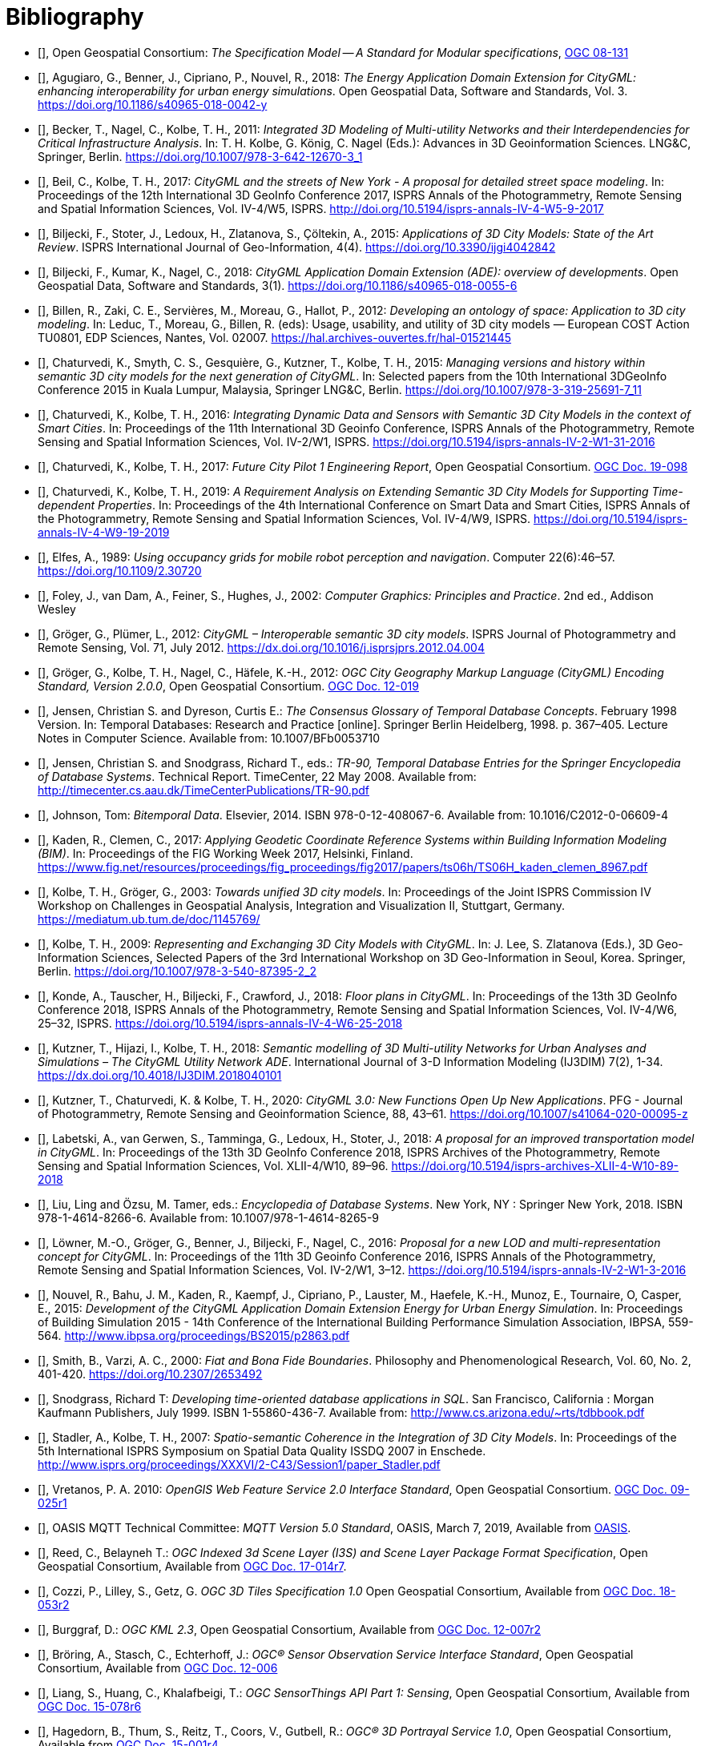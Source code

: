 [bibliography]
= Bibliography

* [[[ogc08-131,OGC 08-131]]], Open Geospatial Consortium: _The Specification Model -- A Standard for Modular specifications_, https://portal.opengeospatial.org/files/?artifact_id=34762[OGC 08-131]

* [[[Agugiaro2018,Agugiaro et al. 2018]]], Agugiaro, G., Benner, J., Cipriano, P., Nouvel, R., 2018: _The Energy Application Domain Extension for CityGML: enhancing interoperability for urban energy simulations_. Open Geospatial Data, Software and Standards, Vol. 3. https://doi.org/10.1186/s40965-018-0042-y

* [[[Becker2011,Becker et al. 2011]]], Becker, T., Nagel, C., Kolbe, T. H., 2011: _Integrated 3D Modeling of Multi-utility Networks and their Interdependencies for Critical Infrastructure Analysis_. In: T. H. Kolbe, G. König, C. Nagel (Eds.): Advances in 3D Geoinformation Sciences. LNG&C, Springer, Berlin. https://doi.org/10.1007/978-3-642-12670-3_1

* [[[Beil2017,Beil et al. 2017]]], Beil, C., Kolbe, T. H., 2017: _CityGML and the streets of New York - A proposal for detailed street space modeling_. In: Proceedings of the 12th International 3D GeoInfo Conference 2017, ISPRS Annals of the Photogrammetry, Remote Sensing and Spatial Information Sciences, Vol. IV-4/W5, ISPRS. http://doi.org/10.5194/isprs-annals-IV-4-W5-9-2017

* [[[Biljecki2015,Biljecki et al. 2015]]], Biljecki, F., Stoter, J., Ledoux, H., Zlatanova, S., Çöltekin, A., 2015: _Applications of 3D City Models: State of the Art Review_. ISPRS International Journal of Geo-Information, 4(4). https://doi.org/10.3390/ijgi4042842

* [[[Biljecki2018,Biljecki et al. 2018]]], Biljecki, F., Kumar, K., Nagel, C., 2018: _CityGML Application Domain Extension (ADE): overview of developments_. Open Geospatial Data, Software and Standards, 3(1). https://doi.org/10.1186/s40965-018-0055-6

* [[[Billen2012,Billen et al. 2012]]], Billen, R., Zaki, C. E., Servières, M., Moreau, G., Hallot, P., 2012: _Developing an ontology of space: Application to 3D city modeling_. In: Leduc, T., Moreau, G., Billen, R. (eds): Usage, usability, and utility of 3D city models — European COST Action TU0801, EDP Sciences, Nantes, Vol. 02007. https://hal.archives-ouvertes.fr/hal-01521445

* [[[Chaturvedi2015,Chaturvedi et al. 2015]]], Chaturvedi, K., Smyth, C. S., Gesquière, G., Kutzner, T., Kolbe, T. H., 2015: _Managing versions and history within semantic 3D city models for the next generation of CityGML_. In: Selected papers from the 10th International 3DGeoInfo Conference 2015 in Kuala Lumpur, Malaysia, Springer LNG&C, Berlin. https://doi.org/10.1007/978-3-319-25691-7_11

* [[[Chaturvedi2016,Chaturvedi & Kolbe 2016]]], Chaturvedi, K., Kolbe, T. H., 2016: _Integrating Dynamic Data and Sensors with Semantic 3D City Models in the context of Smart Cities_. In: Proceedings of the 11th International 3D Geoinfo Conference, ISPRS Annals of the Photogrammetry, Remote Sensing and Spatial Information Sciences, Vol. IV-2/W1, ISPRS. https://doi.org/10.5194/isprs-annals-IV-2-W1-31-2016

* [[[Chaturvedi2017,OGC 16-098]]], Chaturvedi, K., Kolbe, T. H., 2017: _Future City Pilot 1 Engineering Report_, Open Geospatial Consortium. http://docs.opengeospatial.org/per/16-098.html[OGC Doc. 19-098]

* [[[Chaturvedi2019,Chaturvedi & Kolbe 2019]]], Chaturvedi, K., Kolbe, T. H., 2019: _A Requirement Analysis on Extending Semantic 3D City Models for Supporting Time-dependent Properties_. In: Proceedings of the 4th International Conference on Smart Data and Smart Cities, ISPRS Annals of the Photogrammetry, Remote Sensing and Spatial Information Sciences, Vol. IV-4/W9, ISPRS. https://doi.org/10.5194/isprs-annals-IV-4-W9-19-2019

* [[[Elfes1989,Elfes 1989]]], Elfes, A., 1989: _Using occupancy grids for mobile robot perception and navigation_. Computer 22(6):46–57. https://doi.org/10.1109/2.30720

* [[[Foley2002,Foley et al. 2002]]], Foley, J., van Dam, A., Feiner, S., Hughes, J., 2002: _Computer Graphics: Principles and Practice_. 2nd ed., Addison Wesley

* [[[Groger2012a,Gröger & Plümer 2012]]], Gröger, G., Plümer, L., 2012: _CityGML – Interoperable semantic 3D city models_. ISPRS Journal of Photogrammetry and Remote Sensing, Vol. 71, July 2012. https://dx.doi.org/10.1016/j.isprsjprs.2012.04.004

* [[[Groger2012b,OGC 12-019]]], Gröger, G., Kolbe, T. H., Nagel, C., Häfele, K.-H., 2012: _OGC City Geography Markup Language (CityGML) Encoding Standard, Version 2.0.0_, Open Geospatial Consortium. https://portal.opengeospatial.org/files/?artifact_id=47842[OGC Doc. 12-019]

* [[[Jensen1998,Jensen & Dyreson 1998]]], Jensen, Christian S. and Dyreson, Curtis E.: _The Consensus Glossary of Temporal Database Concepts_. February 1998 Version. In: Temporal Databases: Research and Practice [online]. Springer Berlin Heidelberg, 1998. p. 367–405. Lecture Notes in Computer Science. Available from: 10.1007/BFb0053710

* [[[Jensen2008,Jensen & Snodgrass 2008]]], Jensen, Christian S. and Snodgrass, Richard T., eds.: _TR-90, Temporal Database Entries for the Springer Encyclopedia of Database Systems_. Technical Report. TimeCenter, 22 May 2008. Available from: http://timecenter.cs.aau.dk/TimeCenterPublications/TR-90.pdf

* [[[Johnson2010,Johnson 2010]]], Johnson, Tom: _Bitemporal Data_. Elsevier, 2014. ISBN 978-0-12-408067-6. Available from: 10.1016/C2012-0-06609-4

* [[[Kaden2017,Kaden & Clemen 2017]]], Kaden, R., Clemen, C., 2017: _Applying Geodetic Coordinate Reference Systems within Building Information Modeling (BIM)_. In: Proceedings of the FIG Working Week 2017, Helsinki, Finland. https://www.fig.net/resources/proceedings/fig_proceedings/fig2017/papers/ts06h/TS06H_kaden_clemen_8967.pdf

* [[[Kolbe2003,Kolbe & Gröger 2003]]], Kolbe, T. H., Gröger, G., 2003: _Towards unified 3D city models_. In: Proceedings of the Joint ISPRS Commission IV Workshop on Challenges in Geospatial Analysis, Integration and Visualization II, Stuttgart, Germany. https://mediatum.ub.tum.de/doc/1145769/

* [[[Kolbe2009,Kolbe 2009]]], Kolbe, T. H., 2009: _Representing and Exchanging 3D City Models with CityGML_. In: J. Lee, S. Zlatanova (Eds.), 3D Geo-Information Sciences, Selected Papers of the 3rd International Workshop on 3D Geo-Information in Seoul, Korea. Springer, Berlin. https://doi.org/10.1007/978-3-540-87395-2_2

* [[[Konde2018,Konde et al. 2018]]], Konde, A., Tauscher, H., Biljecki, F., Crawford, J., 2018: _Floor plans in CityGML_. In: Proceedings of the 13th 3D GeoInfo Conference 2018, ISPRS Annals of the Photogrammetry, Remote Sensing and Spatial Information Sciences, Vol. IV-4/W6, 25–32, ISPRS. https://doi.org/10.5194/isprs-annals-IV-4-W6-25-2018

* [[[Kutzner2018,Kutzner et al. 2018]]], Kutzner, T., Hijazi, I., Kolbe, T. H., 2018: _Semantic modelling of 3D Multi-utility Networks for Urban Analyses and Simulations – The CityGML Utility Network ADE_. International Journal of 3-D Information Modeling (IJ3DIM) 7(2), 1-34. https://dx.doi.org/10.4018/IJ3DIM.2018040101

* [[[Kutzner2020,Kutzner et al. 2020]]], Kutzner, T., Chaturvedi, K. & Kolbe, T. H., 2020: _CityGML 3.0: New Functions Open Up New Applications_. PFG - Journal of Photogrammetry, Remote Sensing and Geoinformation Science, 88, 43–61. https://doi.org/10.1007/s41064-020-00095-z

* [[[Labetski2018,Labetski et al. 2018]]], Labetski, A., van Gerwen, S., Tamminga, G., Ledoux, H., Stoter, J., 2018: _A proposal for an improved transportation model in CityGML_. In: Proceedings of the 13th 3D GeoInfo Conference 2018, ISPRS Archives of the Photogrammetry, Remote Sensing and Spatial Information Sciences, Vol. XLII-4/W10, 89–96. https://doi.org/10.5194/isprs-archives-XLII-4-W10-89-2018

* [[[Liu2018,Liu Ling & Özsu 2018]]], Liu, Ling and Özsu, M. Tamer, eds.: _Encyclopedia of Database Systems_. New York, NY : Springer New York, 2018. ISBN 978-1-4614-8266-6. Available from: 10.1007/978-1-4614-8265-9

* [[[Lowner2016,Löwner et al. 2016]]], Löwner, M.-O., Gröger, G., Benner, J., Biljecki, F., Nagel, C., 2016: _Proposal for a new LOD and multi-representation concept for CityGML_. In: Proceedings of the 11th 3D Geoinfo Conference 2016, ISPRS Annals of the Photogrammetry, Remote Sensing and Spatial Information Sciences, Vol. IV-2/W1, 3–12. https://doi.org/10.5194/isprs-annals-IV-2-W1-3-2016

* [[[Nouvel2015,Nouvel et al. 2015]]], Nouvel, R., Bahu, J. M., Kaden, R., Kaempf, J., Cipriano, P., Lauster, M., Haefele, K.-H., Munoz, E., Tournaire, O, Casper, E., 2015: _Development of the CityGML Application Domain Extension Energy for Urban Energy Simulation_. In: Proceedings of Building Simulation 2015 - 14th Conference of the International Building Performance Simulation Association, IBPSA, 559-564. http://www.ibpsa.org/proceedings/BS2015/p2863.pdf

* [[[Smith2000,Smith & Varzi 2000]]], Smith, B., Varzi, A. C., 2000: _Fiat and Bona Fide Boundaries_. Philosophy and Phenomenological Research, Vol. 60, No. 2, 401-420. https://doi.org/10.2307/2653492

* [[[Snodgrass1999,Snodgrass 1999]]], Snodgrass, Richard T: _Developing time-oriented database applications in SQL_. San Francisco, California : Morgan Kaufmann Publishers, July 1999. ISBN 1-55860-436-7. Available from: http://www.cs.arizona.edu/~rts/tdbbook.pdf

* [[[Stadler2007,Stadler & Kolbe 2007]]], Stadler, A., Kolbe, T. H., 2007: _Spatio-semantic Coherence in the Integration of 3D City Models_. In: Proceedings of the 5th International ISPRS Symposium on Spatial Data Quality ISSDQ 2007 in Enschede. http://www.isprs.org/proceedings/XXXVI/2-C43/Session1/paper_Stadler.pdf

* [[[Vretanos2010, Vretanos 2010]]], Vretanos, P. A. 2010: _OpenGIS Web Feature Service 2.0 Interface Standard_, Open Geospatial Consortium. http://www.opengeospatial.org/standards/wfs[OGC Doc. 09-025r1]

* [[[MQTT2019,OASIS MQTT]]], OASIS MQTT Technical Committee: _MQTT Version 5.0 Standard_, OASIS, March 7, 2019, Available from https://docs.oasis-open.org/mqtt/mqtt/v5.0/mqtt-v5.0.html[OASIS].

* [[[i3s_citation,OGC 17-014r7]]], Reed, C., Belayneh T.: _OGC Indexed 3d Scene Layer (I3S) and Scene Layer Package Format Specification_, Open Geospatial Consortium, Available from http://docs.opengeospatial.org/cs/17-014r7/17-014r7.html[OGC Doc. 17-014r7].

* [[[three-dtiles_citation, OGC 18-053r2]]], Cozzi, P., Lilley, S., Getz, G. _OGC 3D Tiles Specification 1.0_ Open Geospatial Consortium, Available from http://docs.opengeospatial.org/cs/18-053r2/18-053r2.html[OGC Doc. 18-053r2]

* [[[kml_citation,OGC 12-007r2]]], Burggraf, D.: _OGC KML 2.3_, Open Geospatial Consortium, Available from http://docs.opengeospatial.org/is/12-007r2/12-007r2.html[OGC Doc. 12-007r2]

* [[[sos_citation,OGC 12-006]]], Bröring, A., Stasch, C., Echterhoff, J.: _OGC® Sensor Observation Service Interface Standard_, Open Geospatial Consortium, Available from https://portal.opengeospatial.org/files/?artifact_id=47599[OGC Doc. 12-006]

* [[[sensorthing_citation,OGC 15-078r6]]], Liang, S., Huang, C., Khalafbeigi, T.: _OGC SensorThings API Part 1: Sensing_, Open Geospatial Consortium, Available from http://docs.opengeospatial.org/is/15-078r6/15-078r6.html[OGC Doc. 15-078r6]

* [[[three-dps_citation,OGC 15-001r4]]], Hagedorn, B., Thum, S., Reitz, T., Coors, V., Gutbell, R.: _OGC® 3D Portrayal Service 1.0_, Open Geospatial Consortium, Available from https://docs.opengeospatial.org/is/15-001r4/15-001r4.html[OGC Doc. 15-001r4].

* [[[gltf_citation, Khronos gLTF]]], Bhatia, S.,Cozzi, P., Knyazev, A., Parisi, T.: _The GL Transmission Format (glTF)_, The Khronos Group, Available from https://www.khronos.org/gltf.

* [[[inspire_glossary,INSPIRE Glossary]]], European Union: _INSPIRE Glossary_, Available from https://inspire.ec.europa.eu/glossary

* [[[OMGMDA,OMG MDA]]], Object Management Group: Model Driven Architecture Guide rev. 2.0, Available from https://www.omg.org/cgi-bin/doc?ormsc/14-06-01

* [[[OGCDR,OGC Definitions Register]]], OGC: Definitions Register, Available from http://www.opengis.net/def/

* [[[OGCDTR,OGC Document Types Register]]] OGC: Document Types Register, Available from http://www.opengis.net/def/doc-type
